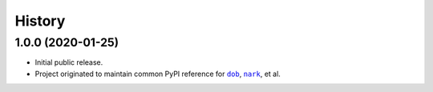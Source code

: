 #######
History
#######

.. |dob| replace:: ``dob``
.. _dob: https://github.com/tallybark/dob

.. |nark| replace:: ``nark``
.. _nark: https://github.com/tallybark/nark

.. :changelog:

1.0.0 (2020-01-25)
==================

- Initial public release.

- Project originated to maintain common PyPI reference for |dob|_, |nark|_, et al.

